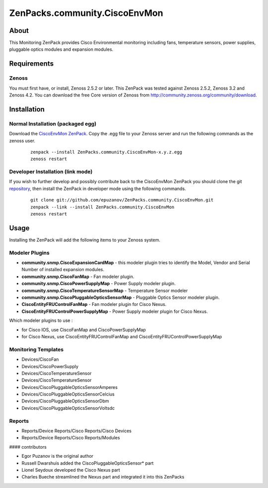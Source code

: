 ==============================
ZenPacks.community.CiscoEnvMon
==============================

About
=====

This Monitoring ZenPack provides Cisco Environmental monitoring including fans,
temperature sensors, power supplies, pluggable optics modules and expansion
modules.

Requirements
============

Zenoss
------

You must first have, or install, Zenoss 2.5.2 or later. This ZenPack was tested
against Zenoss 2.5.2, Zenoss 3.2 and Zenoss 4.2. You can download the free Core
version of Zenoss from http://community.zenoss.org/community/download.


Installation
============

Normal Installation (packaged egg)
----------------------------------

Download the `CiscoEnvMon ZenPack <http://wiki.zenoss.org/ZenPack:Cisco_Environmental_Monitor>`_.
Copy the .egg file to your Zenoss server and run the following commands as the zenoss
user.

    ::

        zenpack --install ZenPacks.community.CiscoEnvMon-x.y.z.egg
        zenoss restart

Developer Installation (link mode)
----------------------------------

If you wish to further develop and possibly contribute back to the CiscoEnvMon
ZenPack you should clone the git `repository <https://github.com/epuzanov/ZenPacks.community.CiscoEnvMon>`_,
then install the ZenPack in developer mode using the following commands.

    ::

        git clone git://github.com/epuzanov/ZenPacks.community.CiscoEnvMon.git
        zenpack --link --install ZenPacks.community.CiscoEnvMon
        zenoss restart


Usage
=====

Installing the ZenPack will add the following items to your Zenoss system.

Modeler Plugins
---------------

- **community.snmp.CiscoExpansionCardMap** - this modeler plugin tries to
  identify the Model, Vendor and Serial Number of installed expansion modules.
- **community.snmp.CiscoFanMap** - Fan modeler plugin.
- **community.snmp.CiscoPowerSupplyMap** - Power Supply modeler plugin.
- **community.snmp.CiscoTemperatureSensorMap** - Temperature Sensor modeler
- **community.snmp.CiscoPluggableOpticsSensorMap** - Pluggable Optics Sensor
  modeler plugin.
- **CiscoEntityFRUControlFanMap** - Fan modeler plugin for Cisco Nexus.
- **CiscoEntityFRUControlPowerSupplyMap** - Power Supply modeler plugin for Cisco Nexus.

Which modeler plugins to use :

- for Cisco IOS, use CiscoFanMap and  CiscoPowerSupplyMap
- for Cisco Nexus, use CiscoEntityFRUControlFanMap and CiscoEntityFRUControlPowerSupplyMap

Monitoring Templates
--------------------

- Devices/CiscoFan
- Devices/CiscoPowerSupply
- Devices/CiscoTemperatureSensor
- Devices/CiscoTemperatureSensor
- Devices/CiscoPluggableOpticsSensorAmperes
- Devices/CiscoPluggableOpticsSensorCelcius
- Devices/CiscoPluggableOpticsSensorDbm
- Devices/CiscoPluggableOpticsSensorVoltsdc

Reports
-------

- Reports/Device Reports/Cisco Reports/Cisco Devices
- Reports/Device Reports/Cisco Reports/Modules


#### contributors

- Egor Puzanov is the original author
- Russell Dwarshuis added the CiscoPluggableOpticsSensor* part
- Lionel Seydoux developed the Cisco Nexus part
- Charles Bueche streamlined the Nexus part and integrated it into this ZenPacks
